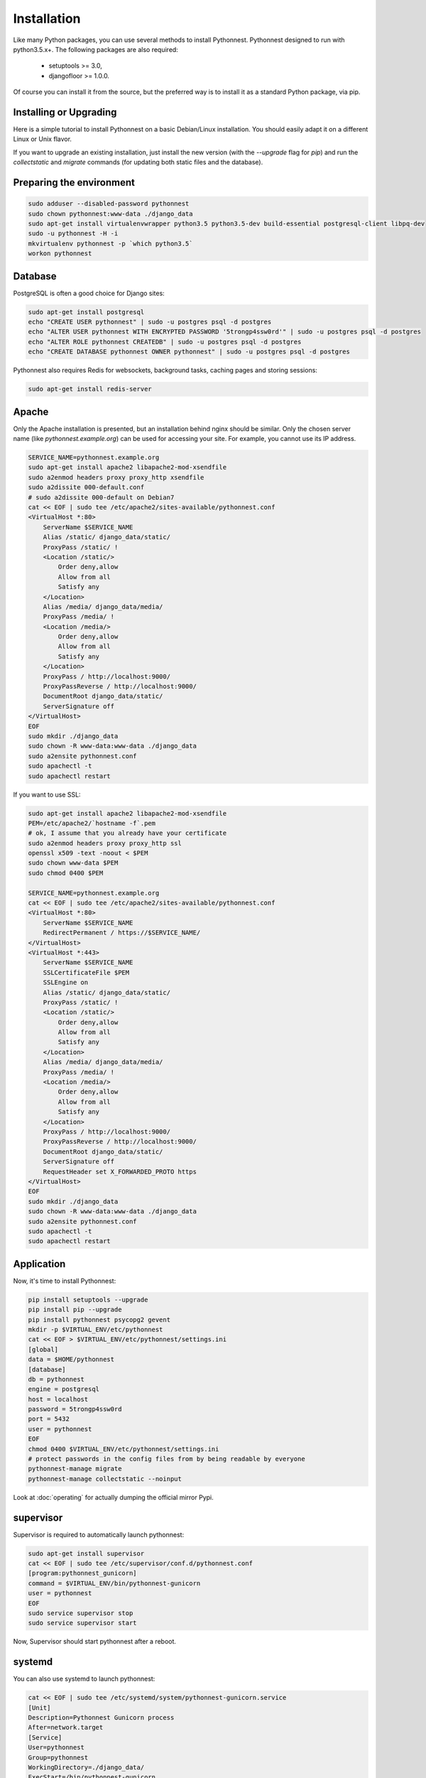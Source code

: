 Installation
============

Like many Python packages, you can use several methods to install Pythonnest.
Pythonnest designed to run with python3.5.x+.
The following packages are also required:

  * setuptools >= 3.0,
  * djangofloor >= 1.0.0.


Of course you can install it from the source, but the preferred way is to install it as a standard Python package, via pip.


Installing or Upgrading
-----------------------

Here is a simple tutorial to install Pythonnest on a basic Debian/Linux installation.
You should easily adapt it on a different Linux or Unix flavor.

If you want to upgrade an existing installation, just install the new version (with the `--upgrade` flag for `pip`) and run
the `collectstatic` and `migrate` commands (for updating both static files and the database).



Preparing the environment
-------------------------

.. code-block:: bash

    sudo adduser --disabled-password pythonnest
    sudo chown pythonnest:www-data ./django_data
    sudo apt-get install virtualenvwrapper python3.5 python3.5-dev build-essential postgresql-client libpq-dev
    sudo -u pythonnest -H -i
    mkvirtualenv pythonnest -p `which python3.5`
    workon pythonnest


Database
--------

PostgreSQL is often a good choice for Django sites:

.. code-block:: bash

   sudo apt-get install postgresql
   echo "CREATE USER pythonnest" | sudo -u postgres psql -d postgres
   echo "ALTER USER pythonnest WITH ENCRYPTED PASSWORD '5trongp4ssw0rd'" | sudo -u postgres psql -d postgres
   echo "ALTER ROLE pythonnest CREATEDB" | sudo -u postgres psql -d postgres
   echo "CREATE DATABASE pythonnest OWNER pythonnest" | sudo -u postgres psql -d postgres

Pythonnest also requires Redis for websockets, background tasks, caching pages and storing sessions:


.. code-block:: bash

    sudo apt-get install redis-server





Apache
------

Only the Apache installation is presented, but an installation behind nginx should be similar.
Only the chosen server name (like `pythonnest.example.org`) can be used for accessing your site. For example, you cannot use its IP address.

.. code-block:: bash

    SERVICE_NAME=pythonnest.example.org
    sudo apt-get install apache2 libapache2-mod-xsendfile
    sudo a2enmod headers proxy proxy_http xsendfile
    sudo a2dissite 000-default.conf
    # sudo a2dissite 000-default on Debian7
    cat << EOF | sudo tee /etc/apache2/sites-available/pythonnest.conf
    <VirtualHost *:80>
        ServerName $SERVICE_NAME
        Alias /static/ django_data/static/
        ProxyPass /static/ !
        <Location /static/>
            Order deny,allow
            Allow from all
            Satisfy any
        </Location>
        Alias /media/ django_data/media/
        ProxyPass /media/ !
        <Location /media/>
            Order deny,allow
            Allow from all
            Satisfy any
        </Location>
        ProxyPass / http://localhost:9000/
        ProxyPassReverse / http://localhost:9000/
        DocumentRoot django_data/static/
        ServerSignature off
    </VirtualHost>
    EOF
    sudo mkdir ./django_data
    sudo chown -R www-data:www-data ./django_data
    sudo a2ensite pythonnest.conf
    sudo apachectl -t
    sudo apachectl restart


If you want to use SSL:

.. code-block:: bash

    sudo apt-get install apache2 libapache2-mod-xsendfile
    PEM=/etc/apache2/`hostname -f`.pem
    # ok, I assume that you already have your certificate
    sudo a2enmod headers proxy proxy_http ssl
    openssl x509 -text -noout < $PEM
    sudo chown www-data $PEM
    sudo chmod 0400 $PEM

    SERVICE_NAME=pythonnest.example.org
    cat << EOF | sudo tee /etc/apache2/sites-available/pythonnest.conf
    <VirtualHost *:80>
        ServerName $SERVICE_NAME
        RedirectPermanent / https://$SERVICE_NAME/
    </VirtualHost>
    <VirtualHost *:443>
        ServerName $SERVICE_NAME
        SSLCertificateFile $PEM
        SSLEngine on
        Alias /static/ django_data/static/
        ProxyPass /static/ !
        <Location /static/>
            Order deny,allow
            Allow from all
            Satisfy any
        </Location>
        Alias /media/ django_data/media/
        ProxyPass /media/ !
        <Location /media/>
            Order deny,allow
            Allow from all
            Satisfy any
        </Location>
        ProxyPass / http://localhost:9000/
        ProxyPassReverse / http://localhost:9000/
        DocumentRoot django_data/static/
        ServerSignature off
        RequestHeader set X_FORWARDED_PROTO https
    </VirtualHost>
    EOF
    sudo mkdir ./django_data
    sudo chown -R www-data:www-data ./django_data
    sudo a2ensite pythonnest.conf
    sudo apachectl -t
    sudo apachectl restart




Application
-----------

Now, it's time to install Pythonnest:

.. code-block:: bash

    pip install setuptools --upgrade
    pip install pip --upgrade
    pip install pythonnest psycopg2 gevent
    mkdir -p $VIRTUAL_ENV/etc/pythonnest
    cat << EOF > $VIRTUAL_ENV/etc/pythonnest/settings.ini
    [global]
    data = $HOME/pythonnest
    [database]
    db = pythonnest
    engine = postgresql
    host = localhost
    password = 5trongp4ssw0rd
    port = 5432
    user = pythonnest
    EOF
    chmod 0400 $VIRTUAL_ENV/etc/pythonnest/settings.ini
    # protect passwords in the config files from by being readable by everyone
    pythonnest-manage migrate
    pythonnest-manage collectstatic --noinput



Look at :doc:`operating` for actually dumping the official mirror Pypi.



supervisor
----------

Supervisor is required to automatically launch pythonnest:

.. code-block:: bash


    sudo apt-get install supervisor
    cat << EOF | sudo tee /etc/supervisor/conf.d/pythonnest.conf
    [program:pythonnest_gunicorn]
    command = $VIRTUAL_ENV/bin/pythonnest-gunicorn
    user = pythonnest
    EOF
    sudo service supervisor stop
    sudo service supervisor start

Now, Supervisor should start pythonnest after a reboot.


systemd
-------

You can also use systemd to launch pythonnest:

.. code-block:: bash

    cat << EOF | sudo tee /etc/systemd/system/pythonnest-gunicorn.service
    [Unit]
    Description=Pythonnest Gunicorn process
    After=network.target
    [Service]
    User=pythonnest
    Group=pythonnest
    WorkingDirectory=./django_data/
    ExecStart=/bin/pythonnest-gunicorn
    ExecReload=/bin/kill -s HUP \$MAINPID
    ExecStop=/bin/kill -s TERM \$MAINPID
    [Install]
    WantedBy=multi-user.target
    EOF
    systemctl enable pythonnest-gunicorn.service
    sudo service pythonnest-gunicorn start
    cat << EOF | sudo tee /etc/systemd/system/.service
    [Unit]
    Description=Pythonnest Celery process
    After=network.target
    [Service]
    User=pythonnest
    Group=pythonnest
    Type=forking
    WorkingDirectory=./django_data/
    ExecStart=$VIRTUAL_ENV/bin/ worker -Q celery
    ExecReload=/bin/kill -s HUP \$MAINPID
    ExecStop=/bin/kill -s TERM \$MAINPID
    [Install]
    WantedBy=multi-user.target
    EOF
    mkdir -p /run
    sudo systemctl enable .service
    sudo service  start



